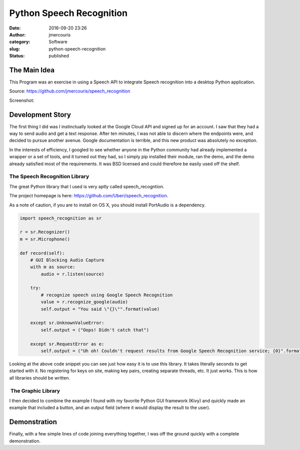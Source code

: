Python Speech Recognition
#########################
:date: 2016-09-20 23:26
:author: jmercouris
:category: Software
:slug: python-speech-recognition
:status: published

The Main Idea
=============

This Program was an exercise in using a Speech API to integrate Speech
recognition into a desktop Python application.

Source: https://github.com/jmercouris/speech_recognition

Screenshot:

|window_sample_text|

Development Story
=================

The first thing I did was I instinctually looked at the Google Cloud API
and signed up for an account. I saw that they had a way to send
audio and get a text response. After ten minutes, I was not able to
discern where the endpoints were, and decided to pursue another avenue.
Google documentation is terrible, and this new product was absolutely no
exception.

In the interests of efficiency, I googled to see whether anyone in the
Python community had already implemented a wrapper or a set of tools,
and it turned out they had, so I simply pip installed their module, ran
the demo, and the demo already satisfied most of the requirements. It
was BSD licensed and could therefore be easily used off the shelf.

The Speech Recognition Library
------------------------------

The great Python library that I used is very aptly called
speech_recogntion.

The project homepage is
here: https://github.com/Uberi/speech_recognition.

As a note of caution, if you are to install on OS X, you should install
PortAudio is a dependency.


.. code-block:: python

    import speech_recognition as sr

    r = sr.Recognizer()
    m = sr.Microphone()

    def record(self):
        # GUI Blocking Audio Capture
        with m as source:
            audio = r.listen(source)

        try:
            # recognize speech using Google Speech Recognition
            value = r.recognize_google(audio)
            self.output = "You said \"{}\"".format(value)
            
        except sr.UnknownValueError:
            self.output = ("Oops! Didn't catch that")
            
        except sr.RequestError as e:
            self.output = ("Uh oh! Couldn't request results from Google Speech Recognition service; {0}".format(e))


Looking at the above code snippet you can see just how easy it is to use
this library. It takes literally seconds to get started with it. No
registering for keys on site, making key pairs, creating separate
threads, etc. It just works. This is how all libraries should be
written.

 The Graphic Library
--------------------

I then decided to combine the example I found with my favorite Python
GUI framework (Kivy) and quickly made an example that included a button,
and an output field (where it would display the result to the user).

Demonstration
=============

Finally, with a few simple lines of code joining everything together, I
was off the ground quickly with a complete demonstration.

.. |window_sample_text| image:: {filename}/images/window_sample_text.png
   :class: pure-img
